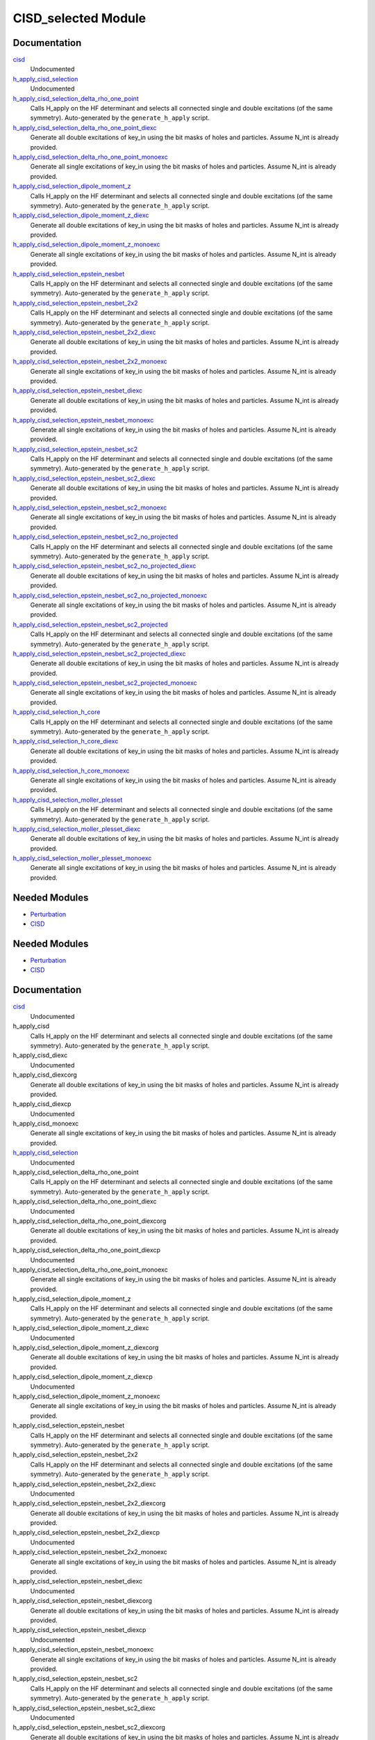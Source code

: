 ====================
CISD_selected Module
====================

Documentation
=============

.. Do not edit this section. It was auto-generated from the
.. by the `update_README.py` script.

`cisd <http://github.com/LCPQ/quantum_package/tree/master/src/CISD_selected/cisd_selection.irp.f#L1>`_
  Undocumented


`h_apply_cisd_selection <http://github.com/LCPQ/quantum_package/tree/master/src/CISD_selected/H_apply.irp.f#L13>`_
  Undocumented


`h_apply_cisd_selection_delta_rho_one_point <http://github.com/LCPQ/quantum_package/tree/master/src/CISD_selected/H_apply.irp.f_shell_10#L5931>`_
  Calls H_apply on the HF determinant and selects all connected single and double
  excitations (of the same symmetry). Auto-generated by the ``generate_h_apply`` script.


`h_apply_cisd_selection_delta_rho_one_point_diexc <http://github.com/LCPQ/quantum_package/tree/master/src/CISD_selected/H_apply.irp.f_shell_10#L5405>`_
  Generate all double excitations of key_in using the bit masks of holes and
  particles.
  Assume N_int is already provided.


`h_apply_cisd_selection_delta_rho_one_point_monoexc <http://github.com/LCPQ/quantum_package/tree/master/src/CISD_selected/H_apply.irp.f_shell_10#L5734>`_
  Generate all single excitations of key_in using the bit masks of holes and
  particles.
  Assume N_int is already provided.


`h_apply_cisd_selection_dipole_moment_z <http://github.com/LCPQ/quantum_package/tree/master/src/CISD_selected/H_apply.irp.f_shell_10#L5159>`_
  Calls H_apply on the HF determinant and selects all connected single and double
  excitations (of the same symmetry). Auto-generated by the ``generate_h_apply`` script.


`h_apply_cisd_selection_dipole_moment_z_diexc <http://github.com/LCPQ/quantum_package/tree/master/src/CISD_selected/H_apply.irp.f_shell_10#L4633>`_
  Generate all double excitations of key_in using the bit masks of holes and
  particles.
  Assume N_int is already provided.


`h_apply_cisd_selection_dipole_moment_z_monoexc <http://github.com/LCPQ/quantum_package/tree/master/src/CISD_selected/H_apply.irp.f_shell_10#L4962>`_
  Generate all single excitations of key_in using the bit masks of holes and
  particles.
  Assume N_int is already provided.


`h_apply_cisd_selection_epstein_nesbet <http://github.com/LCPQ/quantum_package/tree/master/src/CISD_selected/H_apply.irp.f_shell_10#L3615>`_
  Calls H_apply on the HF determinant and selects all connected single and double
  excitations (of the same symmetry). Auto-generated by the ``generate_h_apply`` script.


`h_apply_cisd_selection_epstein_nesbet_2x2 <http://github.com/LCPQ/quantum_package/tree/master/src/CISD_selected/H_apply.irp.f_shell_10#L4387>`_
  Calls H_apply on the HF determinant and selects all connected single and double
  excitations (of the same symmetry). Auto-generated by the ``generate_h_apply`` script.


`h_apply_cisd_selection_epstein_nesbet_2x2_diexc <http://github.com/LCPQ/quantum_package/tree/master/src/CISD_selected/H_apply.irp.f_shell_10#L3861>`_
  Generate all double excitations of key_in using the bit masks of holes and
  particles.
  Assume N_int is already provided.


`h_apply_cisd_selection_epstein_nesbet_2x2_monoexc <http://github.com/LCPQ/quantum_package/tree/master/src/CISD_selected/H_apply.irp.f_shell_10#L4190>`_
  Generate all single excitations of key_in using the bit masks of holes and
  particles.
  Assume N_int is already provided.


`h_apply_cisd_selection_epstein_nesbet_diexc <http://github.com/LCPQ/quantum_package/tree/master/src/CISD_selected/H_apply.irp.f_shell_10#L3089>`_
  Generate all double excitations of key_in using the bit masks of holes and
  particles.
  Assume N_int is already provided.


`h_apply_cisd_selection_epstein_nesbet_monoexc <http://github.com/LCPQ/quantum_package/tree/master/src/CISD_selected/H_apply.irp.f_shell_10#L3418>`_
  Generate all single excitations of key_in using the bit masks of holes and
  particles.
  Assume N_int is already provided.


`h_apply_cisd_selection_epstein_nesbet_sc2 <http://github.com/LCPQ/quantum_package/tree/master/src/CISD_selected/H_apply.irp.f_shell_10#L2843>`_
  Calls H_apply on the HF determinant and selects all connected single and double
  excitations (of the same symmetry). Auto-generated by the ``generate_h_apply`` script.


`h_apply_cisd_selection_epstein_nesbet_sc2_diexc <http://github.com/LCPQ/quantum_package/tree/master/src/CISD_selected/H_apply.irp.f_shell_10#L2317>`_
  Generate all double excitations of key_in using the bit masks of holes and
  particles.
  Assume N_int is already provided.


`h_apply_cisd_selection_epstein_nesbet_sc2_monoexc <http://github.com/LCPQ/quantum_package/tree/master/src/CISD_selected/H_apply.irp.f_shell_10#L2646>`_
  Generate all single excitations of key_in using the bit masks of holes and
  particles.
  Assume N_int is already provided.


`h_apply_cisd_selection_epstein_nesbet_sc2_no_projected <http://github.com/LCPQ/quantum_package/tree/master/src/CISD_selected/H_apply.irp.f_shell_10#L2071>`_
  Calls H_apply on the HF determinant and selects all connected single and double
  excitations (of the same symmetry). Auto-generated by the ``generate_h_apply`` script.


`h_apply_cisd_selection_epstein_nesbet_sc2_no_projected_diexc <http://github.com/LCPQ/quantum_package/tree/master/src/CISD_selected/H_apply.irp.f_shell_10#L1545>`_
  Generate all double excitations of key_in using the bit masks of holes and
  particles.
  Assume N_int is already provided.


`h_apply_cisd_selection_epstein_nesbet_sc2_no_projected_monoexc <http://github.com/LCPQ/quantum_package/tree/master/src/CISD_selected/H_apply.irp.f_shell_10#L1874>`_
  Generate all single excitations of key_in using the bit masks of holes and
  particles.
  Assume N_int is already provided.


`h_apply_cisd_selection_epstein_nesbet_sc2_projected <http://github.com/LCPQ/quantum_package/tree/master/src/CISD_selected/H_apply.irp.f_shell_10#L1299>`_
  Calls H_apply on the HF determinant and selects all connected single and double
  excitations (of the same symmetry). Auto-generated by the ``generate_h_apply`` script.


`h_apply_cisd_selection_epstein_nesbet_sc2_projected_diexc <http://github.com/LCPQ/quantum_package/tree/master/src/CISD_selected/H_apply.irp.f_shell_10#L773>`_
  Generate all double excitations of key_in using the bit masks of holes and
  particles.
  Assume N_int is already provided.


`h_apply_cisd_selection_epstein_nesbet_sc2_projected_monoexc <http://github.com/LCPQ/quantum_package/tree/master/src/CISD_selected/H_apply.irp.f_shell_10#L1102>`_
  Generate all single excitations of key_in using the bit masks of holes and
  particles.
  Assume N_int is already provided.


`h_apply_cisd_selection_h_core <http://github.com/LCPQ/quantum_package/tree/master/src/CISD_selected/H_apply.irp.f_shell_10#L527>`_
  Calls H_apply on the HF determinant and selects all connected single and double
  excitations (of the same symmetry). Auto-generated by the ``generate_h_apply`` script.


`h_apply_cisd_selection_h_core_diexc <http://github.com/LCPQ/quantum_package/tree/master/src/CISD_selected/H_apply.irp.f_shell_10#L1>`_
  Generate all double excitations of key_in using the bit masks of holes and
  particles.
  Assume N_int is already provided.


`h_apply_cisd_selection_h_core_monoexc <http://github.com/LCPQ/quantum_package/tree/master/src/CISD_selected/H_apply.irp.f_shell_10#L330>`_
  Generate all single excitations of key_in using the bit masks of holes and
  particles.
  Assume N_int is already provided.


`h_apply_cisd_selection_moller_plesset <http://github.com/LCPQ/quantum_package/tree/master/src/CISD_selected/H_apply.irp.f_shell_10#L6703>`_
  Calls H_apply on the HF determinant and selects all connected single and double
  excitations (of the same symmetry). Auto-generated by the ``generate_h_apply`` script.


`h_apply_cisd_selection_moller_plesset_diexc <http://github.com/LCPQ/quantum_package/tree/master/src/CISD_selected/H_apply.irp.f_shell_10#L6177>`_
  Generate all double excitations of key_in using the bit masks of holes and
  particles.
  Assume N_int is already provided.


`h_apply_cisd_selection_moller_plesset_monoexc <http://github.com/LCPQ/quantum_package/tree/master/src/CISD_selected/H_apply.irp.f_shell_10#L6506>`_
  Generate all single excitations of key_in using the bit masks of holes and
  particles.
  Assume N_int is already provided.

Needed Modules
==============

.. Do not edit this section. It was auto-generated from the
.. by the `update_README.py` script.

.. image:: tree_dependency.png

* `Perturbation <http://github.com/LCPQ/quantum_package/tree/master/src/Perturbation>`_
* `CISD <http://github.com/LCPQ/quantum_package/tree/master/src/CISD>`_

Needed Modules
==============
.. Do not edit this section It was auto-generated
.. by the `update_README.py` script.


.. image:: tree_dependency.png

* `Perturbation <http://github.com/LCPQ/quantum_package/tree/master/plugins/Perturbation>`_
* `CISD <http://github.com/LCPQ/quantum_package/tree/master/plugins/CISD>`_

Documentation
=============
.. Do not edit this section It was auto-generated
.. by the `update_README.py` script.


`cisd <http://github.com/LCPQ/quantum_package/tree/master/plugins/CISD_selected/cisd_selection.irp.f#L1>`_
  Undocumented


h_apply_cisd
  Calls H_apply on the HF determinant and selects all connected single and double
  excitations (of the same symmetry). Auto-generated by the ``generate_h_apply`` script.


h_apply_cisd_diexc
  Undocumented


h_apply_cisd_diexcorg
  Generate all double excitations of key_in using the bit masks of holes and
  particles.
  Assume N_int is already provided.


h_apply_cisd_diexcp
  Undocumented


h_apply_cisd_monoexc
  Generate all single excitations of key_in using the bit masks of holes and
  particles.
  Assume N_int is already provided.


`h_apply_cisd_selection <http://github.com/LCPQ/quantum_package/tree/master/plugins/CISD_selected/H_apply.irp.f#L13>`_
  Undocumented


h_apply_cisd_selection_delta_rho_one_point
  Calls H_apply on the HF determinant and selects all connected single and double
  excitations (of the same symmetry). Auto-generated by the ``generate_h_apply`` script.


h_apply_cisd_selection_delta_rho_one_point_diexc
  Undocumented


h_apply_cisd_selection_delta_rho_one_point_diexcorg
  Generate all double excitations of key_in using the bit masks of holes and
  particles.
  Assume N_int is already provided.


h_apply_cisd_selection_delta_rho_one_point_diexcp
  Undocumented


h_apply_cisd_selection_delta_rho_one_point_monoexc
  Generate all single excitations of key_in using the bit masks of holes and
  particles.
  Assume N_int is already provided.


h_apply_cisd_selection_dipole_moment_z
  Calls H_apply on the HF determinant and selects all connected single and double
  excitations (of the same symmetry). Auto-generated by the ``generate_h_apply`` script.


h_apply_cisd_selection_dipole_moment_z_diexc
  Undocumented


h_apply_cisd_selection_dipole_moment_z_diexcorg
  Generate all double excitations of key_in using the bit masks of holes and
  particles.
  Assume N_int is already provided.


h_apply_cisd_selection_dipole_moment_z_diexcp
  Undocumented


h_apply_cisd_selection_dipole_moment_z_monoexc
  Generate all single excitations of key_in using the bit masks of holes and
  particles.
  Assume N_int is already provided.


h_apply_cisd_selection_epstein_nesbet
  Calls H_apply on the HF determinant and selects all connected single and double
  excitations (of the same symmetry). Auto-generated by the ``generate_h_apply`` script.


h_apply_cisd_selection_epstein_nesbet_2x2
  Calls H_apply on the HF determinant and selects all connected single and double
  excitations (of the same symmetry). Auto-generated by the ``generate_h_apply`` script.


h_apply_cisd_selection_epstein_nesbet_2x2_diexc
  Undocumented


h_apply_cisd_selection_epstein_nesbet_2x2_diexcorg
  Generate all double excitations of key_in using the bit masks of holes and
  particles.
  Assume N_int is already provided.


h_apply_cisd_selection_epstein_nesbet_2x2_diexcp
  Undocumented


h_apply_cisd_selection_epstein_nesbet_2x2_monoexc
  Generate all single excitations of key_in using the bit masks of holes and
  particles.
  Assume N_int is already provided.


h_apply_cisd_selection_epstein_nesbet_diexc
  Undocumented


h_apply_cisd_selection_epstein_nesbet_diexcorg
  Generate all double excitations of key_in using the bit masks of holes and
  particles.
  Assume N_int is already provided.


h_apply_cisd_selection_epstein_nesbet_diexcp
  Undocumented


h_apply_cisd_selection_epstein_nesbet_monoexc
  Generate all single excitations of key_in using the bit masks of holes and
  particles.
  Assume N_int is already provided.


h_apply_cisd_selection_epstein_nesbet_sc2
  Calls H_apply on the HF determinant and selects all connected single and double
  excitations (of the same symmetry). Auto-generated by the ``generate_h_apply`` script.


h_apply_cisd_selection_epstein_nesbet_sc2_diexc
  Undocumented


h_apply_cisd_selection_epstein_nesbet_sc2_diexcorg
  Generate all double excitations of key_in using the bit masks of holes and
  particles.
  Assume N_int is already provided.


h_apply_cisd_selection_epstein_nesbet_sc2_diexcp
  Undocumented


h_apply_cisd_selection_epstein_nesbet_sc2_monoexc
  Generate all single excitations of key_in using the bit masks of holes and
  particles.
  Assume N_int is already provided.


h_apply_cisd_selection_epstein_nesbet_sc2_no_projected
  Calls H_apply on the HF determinant and selects all connected single and double
  excitations (of the same symmetry). Auto-generated by the ``generate_h_apply`` script.


h_apply_cisd_selection_epstein_nesbet_sc2_no_projected_diexc
  Undocumented


h_apply_cisd_selection_epstein_nesbet_sc2_no_projected_diexcorg
  Generate all double excitations of key_in using the bit masks of holes and
  particles.
  Assume N_int is already provided.


h_apply_cisd_selection_epstein_nesbet_sc2_no_projected_diexcp
  Undocumented


h_apply_cisd_selection_epstein_nesbet_sc2_no_projected_monoexc
  Generate all single excitations of key_in using the bit masks of holes and
  particles.
  Assume N_int is already provided.


h_apply_cisd_selection_epstein_nesbet_sc2_projected
  Calls H_apply on the HF determinant and selects all connected single and double
  excitations (of the same symmetry). Auto-generated by the ``generate_h_apply`` script.


h_apply_cisd_selection_epstein_nesbet_sc2_projected_diexc
  Undocumented


h_apply_cisd_selection_epstein_nesbet_sc2_projected_diexcorg
  Generate all double excitations of key_in using the bit masks of holes and
  particles.
  Assume N_int is already provided.


h_apply_cisd_selection_epstein_nesbet_sc2_projected_diexcp
  Undocumented


h_apply_cisd_selection_epstein_nesbet_sc2_projected_monoexc
  Generate all single excitations of key_in using the bit masks of holes and
  particles.
  Assume N_int is already provided.


h_apply_cisd_selection_h_core
  Calls H_apply on the HF determinant and selects all connected single and double
  excitations (of the same symmetry). Auto-generated by the ``generate_h_apply`` script.


h_apply_cisd_selection_h_core_diexc
  Undocumented


h_apply_cisd_selection_h_core_diexcorg
  Generate all double excitations of key_in using the bit masks of holes and
  particles.
  Assume N_int is already provided.


h_apply_cisd_selection_h_core_diexcp
  Undocumented


h_apply_cisd_selection_h_core_monoexc
  Generate all single excitations of key_in using the bit masks of holes and
  particles.
  Assume N_int is already provided.


h_apply_cisd_selection_moller_plesset
  Calls H_apply on the HF determinant and selects all connected single and double
  excitations (of the same symmetry). Auto-generated by the ``generate_h_apply`` script.


h_apply_cisd_selection_moller_plesset_diexc
  Undocumented


h_apply_cisd_selection_moller_plesset_diexcorg
  Generate all double excitations of key_in using the bit masks of holes and
  particles.
  Assume N_int is already provided.


h_apply_cisd_selection_moller_plesset_diexcp
  Undocumented


h_apply_cisd_selection_moller_plesset_monoexc
  Generate all single excitations of key_in using the bit masks of holes and
  particles.
  Assume N_int is already provided.


